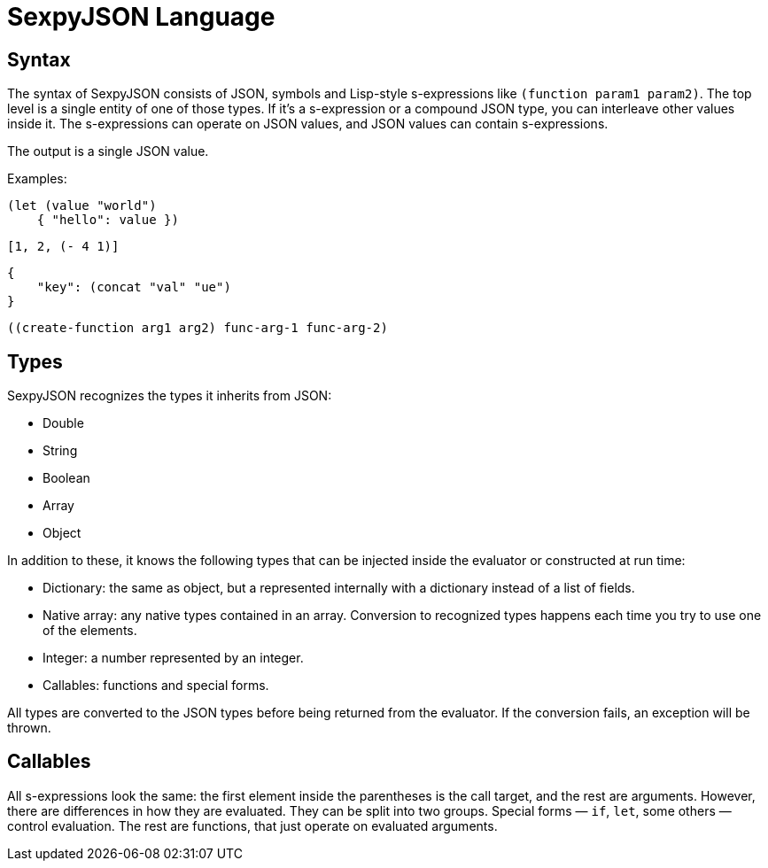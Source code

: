 = SexpyJSON Language

== Syntax

The syntax of SexpyJSON consists of JSON, symbols and Lisp-style s-expressions like `(function param1 param2)`.
The top level is a single entity of one of those types. If it's a s-expression or a compound JSON type, you can
interleave other values inside it. The s-expressions can operate on JSON values, and JSON values can contain
s-expressions.

The output is a single JSON value.

Examples:

----
(let (value "world")
    { "hello": value })
----

----
[1, 2, (- 4 1)]
----

----
{
    "key": (concat "val" "ue")
}
----

----
((create-function arg1 arg2) func-arg-1 func-arg-2)
----

== Types

SexpyJSON recognizes the types it inherits from JSON:

* Double
* String
* Boolean
* Array
* Object

In addition to these, it knows the following types that can be injected inside the evaluator
or constructed at run time:

* Dictionary: the same as object, but a represented internally with a dictionary instead of a list of fields.
* Native array: any native types contained in an array. Conversion to recognized types happens each time you
  try to use one of the elements.
* Integer: a number represented by an integer.
* Callables: functions and special forms.

All types are converted to the JSON types before being returned from the evaluator. If the conversion
fails, an exception will be thrown.

== Callables

All s-expressions look the same: the first element inside the parentheses is the call target, and the rest are
arguments. However, there are differences in how they are evaluated. They can be split into
two groups. Special forms — `if`, `let`, some others — control evaluation. The rest are functions, that just
operate on evaluated arguments.

